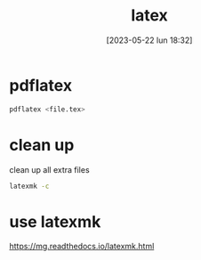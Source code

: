 #+title:      latex
#+date:       [2023-05-22 lun 18:32]
#+filetags:   :tech:
#+identifier: 20230522T183222

* pdflatex
  #+begin_src bash
    pdflatex <file.tex>
  #+end_src

* clean up
  clean up all extra files
  #+begin_src bash
    latexmk -c 
  #+end_src

  
* use latexmk
  https://mg.readthedocs.io/latexmk.html


